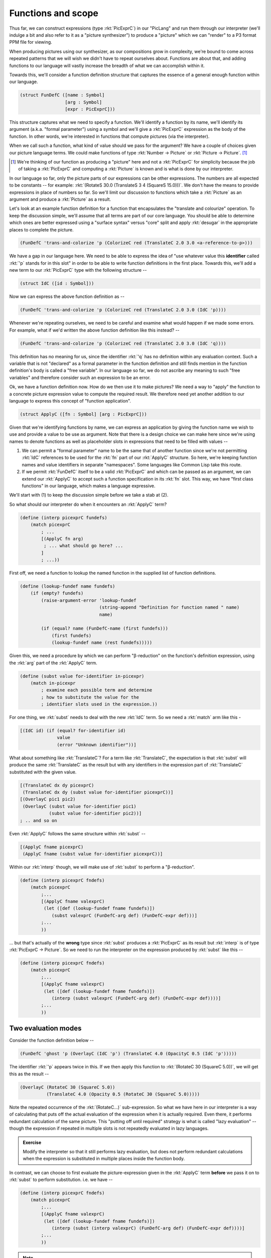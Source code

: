 Functions and scope
===================

Thus far, we can construct expressions (type :rkt:`PicExprC`) in our "PicLang"
and run them through our interpreter (we'll indulge a bit and also refer to it
as a "picture synthesizer") to produce a "picture" which we can "render" to a
P3 format PPM file for viewing.

When producing pictures using our synthesizer, as our compositions grow in
complexity, we're bound to come across repeated patterns that we will wish we
didn't have to repeat ourselves about. Functions are about that, and adding
functions to our language will vastly increase the breadth of what we can
accomplish within it. 

Towards this, we'll consider a function definition structure that captures
the essence of a general enough function within our language.

.. code-block:: racket

    (struct FunDefC ([name : Symbol]
                     [arg : Symbol]
                     [expr : PicExprC]))

This structure captures what we need to specify a function. We'll identify
a function by its name, we'll identify its argument (a.k.a. "formal parameter")
using a symbol and we'll give a :rkt:`PicExprC` expression as the body of
the function. In other words, we're interested in functions that compute
pictures (via the interpreter). 

When we call such a function, what kind of value should we pass for the
argument? We have a couple of choices given our picture language terms. We
could make functions of type :rkt:`Number -> Picture` or :rkt:`Picture ->
Picture`. [#nuance]_

.. [#nuance] We're thinking of our function as producing a "picture"
   here and not a :rkt:`PicExprC` for simplicity because the job of 
   taking a :rkt:`PicExprC` and computing a :rkt:`Picture` is known
   and is what is done by our interpreter.

In our language so far, only the picture parts of our expressions can be
other expressions. The numbers are all expected to be constants -- for
example: :rkt:`(RotateS 30.0 (TranslateS 3 4 (SquareS 15.0)))`. We don't
have the means to provide expressions in place of numbers so far. So we'll
limit our discussion to functions which take a :rkt:`Picture` as an argument
and produce a :rkt:`Picture` as a result.

Let's look at an example function definition for a function that encapsulates
the "translate and colourize" operation. To keep the discussion simple, we'll
assume that all terms are part of our core language. You should be able to
determine which ones are better expressed using a "surface syntax" versus
"core" split and apply :rkt:`desugar` in the appropriate places to complete the
picture.


.. code-block:: racket

    (FunDefC 'trans-and-colorize 'p (ColorizeC red (TranslateC 2.0 3.0 <a-reference-to-p>)))

We have a gap in our language here. We need to be able to express the idea of
"use whatever value this **identifier** called :rkt:`'p` stands for in this
slot" in order to be able to write function definitions in the first place.
Towards this, we'll add a new term to our :rkt:`PicExprC` type with the
following structure --

.. code-block:: racket

    (struct IdC ([id : Symbol]))

Now we can express the above function definition as --

.. code-block:: racket

    (FunDefC 'trans-and-colorize 'p (ColorizeC red (TranslateC 2.0 3.0 (IdC 'p))))

Whenever we're repeating ourselves, we need to be careful and examine what would
happen if we made some errors. For example, what if we'd written the above
function definition like this instead? --

.. code-block:: racket

    (FunDefC 'trans-and-colorize 'p (ColorizeC red (TranslateC 2.0 3.0 (IdC 'q))))

This definition has no meaning for us, since the identifier :rkt:`'q` has no definition
within any evaluation context. Such a variable that is not "declared" as a formal
parameter in the function definition and still finds mention in the function definition's
body is called a "free variable". In our language so far, we do not ascribe any meaning
to such "free variables" and therefore consider such an expression to be an error.

Ok, we have a function definition now. How do we then use it to make pictures? We
need a way to "apply" the function to a concrete picture expression value to compute
the required result. We therefore need yet another addition to our language to
express this concept of "function application".

.. code-block:: racket

    (struct ApplyC ([fn : Symbol] [arg : PicExprC]))

Given that we're identifying functions by name, we can express an application
by giving the function name we wish to use and provide a value to be use as
argument. Note that there is a design choice we can make here since we're using
names to denote functions as well as placeholder slots in expressions that need
to be filled with values --

1. We can permit a "formal parameter" name to be the same that of another function 
   since we're not permitting :rkt:`IdC` references to be used for the :rkt:`fn`
   part of our :rkt:`ApplyC` structure. So here, we're keeping function names
   and value identifiers in separate "namespaces". Some languages like Common Lisp
   take this route.

2. If we permit :rkt:`FunDefC` itself to be a valid :rkt:`PicExprC` and which can
   be passed as an argument, we can extend our :rkt:`ApplyC` to accept such a function
   specification in its :rkt:`fn` slot. This way, we have "first class functions"
   in our language, which makes a language expressive.

We'll start with (1) to keep the discussion simple before we take a stab at (2).

So what should our interpreter do when it encounters an :rkt:`ApplyC` term?

.. code-block:: racket

    (define (interp picexprC fundefs)
        (match picexprC
            ; ...
            [(ApplyC fn arg)
             ; ... what should go here? ...
            ]
            ; ...))


First off, we need a function to lookup the named function in the supplied
list of function definitions.

.. code-block:: racket

    (define (lookup-fundef name fundefs)
        (if (empty? fundefs)
            (raise-argument-error 'lookup-fundef
                                  (string-append "Definition for function named " name)
                                  name)

            (if (equal? name (FunDefC-name (first fundefs)))
                (first fundefs)
                (lookup-fundef name (rest fundefs)))))


Given this, we need a procedure by which we can perform "β-reduction" on the function's
definition expression, using the :rkt:`arg` part of the :rkt:`ApplyC` term.

.. code-block:: racket

    (define (subst value for-identifier in-picexpr)
        (match in-picexpr
            ; examine each possible term and determine
            ; how to substitute the value for the 
            ; identifier slots used in the expression.))


For one thing, we :rkt:`subst` needs to deal with the new :rkt:`IdC` term. So
we need a :rkt:`match` arm like this - 

.. code-block:: racket

        [(IdC id) (if (equal? for-identifier id)
                      value
                      (error "Unknown identifier"))]

What about something like :rkt:`TranslateC`? For a term like :rkt:`TranslateC`,
the expectation is that :rkt:`subst` will produce the same :rkt:`TranslateC`
as the result but with any identifiers in the expression part of :rkt:`TranslateC`
substituted with the given value.

.. code-block:: racket

        [(TranslateC dx dy picexprC)
         (TranslateC dx dy (subst value for-identifier picexprC))]
        [(OverlayC pic1 pic2)
         (OverlayC (subst value for-identifier pic1)
                   (subst value for-identifier pic2))]
        ; .. and so on

Even :rkt:`ApplyC` follows the same structure within :rkt:`subst` --

.. code-block:: racket

        [(ApplyC fname picexprC)
         (ApplyC fname (subst value for-identifier picexprC))]


Within our :rkt:`interp` though, we will make use of :rkt:`subst` to
perform a "β-reduction".

.. code-block:: racket

    (define (interp picexprC fndefs)
        (match picexprC
            ;...
            [(ApplyC fname valexprC)
             (let ([def (lookup-fundef fname fundefs)])
                (subst valexprC (FunDefC-arg def) (FunDefC-expr def)))]
            ;...
            ))

... but that's actually of the **wrong** type since :rkt:`subst` produces a
:rkt:`PicExprC` as its result but :rkt:`interp` is of type :rkt:`PicExprC ->
Picture`. So we need to run the interpreter on the expression produced by
:rkt:`subst` like this --

.. code-block:: racket

    (define (interp picexprC fndefs)
        (match picexprC
            ;...
            [(ApplyC fname valexprC)
             (let ([def (lookup-fundef fname fundefs)])
                (interp (subst valexprC (FunDefC-arg def) (FunDefC-expr def))))]
            ;...
            ))

Two evaluation modes
--------------------

Consider the function definition below --

.. code-block:: racket

    (FunDefC 'ghost 'p (OverlayC (IdC 'p') (TranslateC 4.0 (OpacityC 0.5 (IdC 'p')))))

The identifier :rkt:`'p` appears twice in this. If we then apply this function to
:rkt:`(RotateC 30 (SquareC 5.0))`, we will get this as the result --

.. code-block:: racket

    (OverlayC (RotateC 30 (SquareC 5.0))
              (TranslateC 4.0 (Opacity 0.5 (RotateC 30 (SquareC 5.0)))))

Note the repeated occurrence of the :rkt:`(RotateC...)` sub-expression. So what we have
here in our interpreter is a way of calculating that puts off the actual evaluation of
the expression when it is actually required. Even there, it performs redundant calculation
of the same picture. This "putting off until required" strategy is what is called 
"lazy evaluation" -- though the expression if repeated in multiple slots is not repeatedly
evaluated in lazy languages. 

.. admonition:: **Exercise**

    Modify the interpreter so that it still performs lazy evaluation, but does
    not perform redundant calculations when the expression is substituted in
    multiple places inside the function body.

In contrast, we can choose to first evaluate the picture-expression given in the :rkt:`ApplyC`
term **before** we pass it on to :rkt:`subst` to perform substitution. i.e. we have --

.. code-block:: racket

    (define (interp picexprC fndefs)
        (match picexprC
            ;...
            [(ApplyC fname valexprC)
             (let ([def (lookup-fundef fname fundefs)])
                (interp (subst (interp valexprC) (FunDefC-arg def) (FunDefC-expr def))))]
            ;...
            ))

.. note:: There is a problem with this. Can you spot it before you read on?

The problem is that our language does not yet admit any way to specify an "already computed picture"
-- i.e. a "literal picture". You can see this by looking at the result type of :rkt:`(interp valexprC)`
which should be a :rkt:`Picture`, but :rkt:`subst` internally returns this :rkt:`Picture` value
in this case instead of a :rkt:`PicExprC` as we wanted.

The solution is to add a term to our :rkt:`PicExprC` type that wraps or "tags" such a value.

.. code-block:: racket

    (struct PictureC ([pic : Picture]))

Now, we can write the "eager interpreter" as --

.. code-block:: racket

    (define (interp picexprC fndefs)
        (match picexprC              
            ;...       
            [(PictureC pic) pic]
            [(ApplyC fname valexprC)
             (let ([def (lookup-fundef fname fundefs)])
                (interp (subst (PictureC (interp valexprC)) (FunDefC-arg def) (FunDefC-expr def))))]
            ;...
            ))

It is cheap for our interpreter to "evaluate" a :rkt:`PictureC` term since there is nothing
that it really needs to do beyond return the provided value, as seen above.

Scope
-----

So far, we've only seen only one condition that indicates we have a problematic
function definition at hand -- whenever we find a "free variable" in the
expression of a function definition, such an expression cannot be interpreted.

To see why it cannot be interpreted, look at what the :rkt:`IdC` arm of our interpreter's
:rkt:`match` expression should do --

.. code-block:: racket

    (define (interp picexprC fndefs)
        (match picexprC              
            ;...       
            [(IdC id) <what-to-do-here?>]
            ;...
            ))

Since the job of :rkt:`subst` is to get rid of all occurrences of :rkt:`IdC` terms
in its result, the interpreter should never see an :rkt:`IdC` term! So the only
response it can have to this is to raise an error -- using 
:rkt:`(raise-argument-error 'interp "No free variables" picexprC)`.

However, intuitively, we expect the interpreter to "lookup" the meaning of the
identifier somewhere to determine what it is and use what it finds. This is the
next notion we'll discuss - that of "environments and scope".

